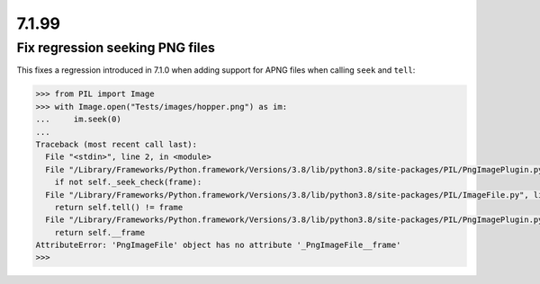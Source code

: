 7.1.99
-----

Fix regression seeking PNG files
================================

This fixes a regression introduced in 7.1.0 when adding support for APNG files when calling
``seek`` and ``tell``:

.. code-block:: python

    >>> from PIL import Image
    >>> with Image.open("Tests/images/hopper.png") as im:
    ...     im.seek(0)
    ...
    Traceback (most recent call last):
      File "<stdin>", line 2, in <module>
      File "/Library/Frameworks/Python.framework/Versions/3.8/lib/python3.8/site-packages/PIL/PngImagePlugin.py", line 739, in seek
        if not self._seek_check(frame):
      File "/Library/Frameworks/Python.framework/Versions/3.8/lib/python3.8/site-packages/PIL/ImageFile.py", line 306, in _seek_check
        return self.tell() != frame
      File "/Library/Frameworks/Python.framework/Versions/3.8/lib/python3.8/site-packages/PIL/PngImagePlugin.py", line 827, in tell
        return self.__frame
    AttributeError: 'PngImageFile' object has no attribute '_PngImageFile__frame'
    >>>
